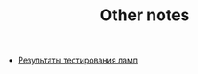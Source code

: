#+TITLE: Other notes

- [[http://lamptest.ru/results/?brand_6=on&type_1=on][Результаты тестирования ламп]]
